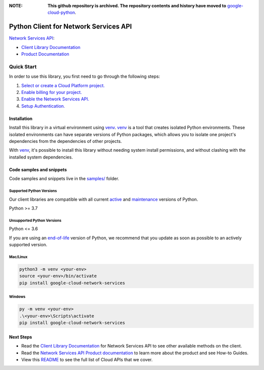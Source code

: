 :**NOTE**: **This github repository is archived. The repository contents and history have moved to** `google-cloud-python`_.

.. _google-cloud-python: https://github.com/googleapis/google-cloud-python/tree/main/packages/google-cloud-network-services


Python Client for Network Services API
======================================

|preview| |pypi| |versions|

`Network Services API`_: 

- `Client Library Documentation`_
- `Product Documentation`_

.. |preview| image:: https://img.shields.io/badge/support-preview-orange.svg
   :target: https://github.com/googleapis/google-cloud-python/blob/main/README.rst#stability-levels
.. |pypi| image:: https://img.shields.io/pypi/v/google-cloud-network-services.svg
   :target: https://pypi.org/project/google-cloud-network-services/
.. |versions| image:: https://img.shields.io/pypi/pyversions/google-cloud-network-services.svg
   :target: https://pypi.org/project/google-cloud-network-services/
.. _Network Services API: https://cloud.google.com
.. _Client Library Documentation: https://cloud.google.com/python/docs/reference/networkservices/latest
.. _Product Documentation:  https://cloud.google.com

Quick Start
-----------

In order to use this library, you first need to go through the following steps:

1. `Select or create a Cloud Platform project.`_
2. `Enable billing for your project.`_
3. `Enable the Network Services API.`_
4. `Setup Authentication.`_

.. _Select or create a Cloud Platform project.: https://console.cloud.google.com/project
.. _Enable billing for your project.: https://cloud.google.com/billing/docs/how-to/modify-project#enable_billing_for_a_project
.. _Enable the Network Services API.:  https://cloud.google.com
.. _Setup Authentication.: https://googleapis.dev/python/google-api-core/latest/auth.html

Installation
~~~~~~~~~~~~

Install this library in a virtual environment using `venv`_. `venv`_ is a tool that
creates isolated Python environments. These isolated environments can have separate
versions of Python packages, which allows you to isolate one project's dependencies
from the dependencies of other projects.

With `venv`_, it's possible to install this library without needing system
install permissions, and without clashing with the installed system
dependencies.

.. _`venv`: https://docs.python.org/3/library/venv.html


Code samples and snippets
~~~~~~~~~~~~~~~~~~~~~~~~~

Code samples and snippets live in the `samples/`_ folder.

.. _samples/: https://github.com/googleapis/python-network-services/tree/main/samples


Supported Python Versions
^^^^^^^^^^^^^^^^^^^^^^^^^
Our client libraries are compatible with all current `active`_ and `maintenance`_ versions of
Python.

Python >= 3.7

.. _active: https://devguide.python.org/devcycle/#in-development-main-branch
.. _maintenance: https://devguide.python.org/devcycle/#maintenance-branches

Unsupported Python Versions
^^^^^^^^^^^^^^^^^^^^^^^^^^^
Python <= 3.6

If you are using an `end-of-life`_
version of Python, we recommend that you update as soon as possible to an actively supported version.

.. _end-of-life: https://devguide.python.org/devcycle/#end-of-life-branches

Mac/Linux
^^^^^^^^^

.. code-block:: console

    python3 -m venv <your-env>
    source <your-env>/bin/activate
    pip install google-cloud-network-services


Windows
^^^^^^^

.. code-block:: console

    py -m venv <your-env>
    .\<your-env>\Scripts\activate
    pip install google-cloud-network-services

Next Steps
~~~~~~~~~~

-  Read the `Client Library Documentation`_ for Network Services API
   to see other available methods on the client.
-  Read the `Network Services API Product documentation`_ to learn
   more about the product and see How-to Guides.
-  View this `README`_ to see the full list of Cloud
   APIs that we cover.

.. _Network Services API Product documentation:  https://cloud.google.com
.. _README: https://github.com/googleapis/google-cloud-python/blob/main/README.rst
